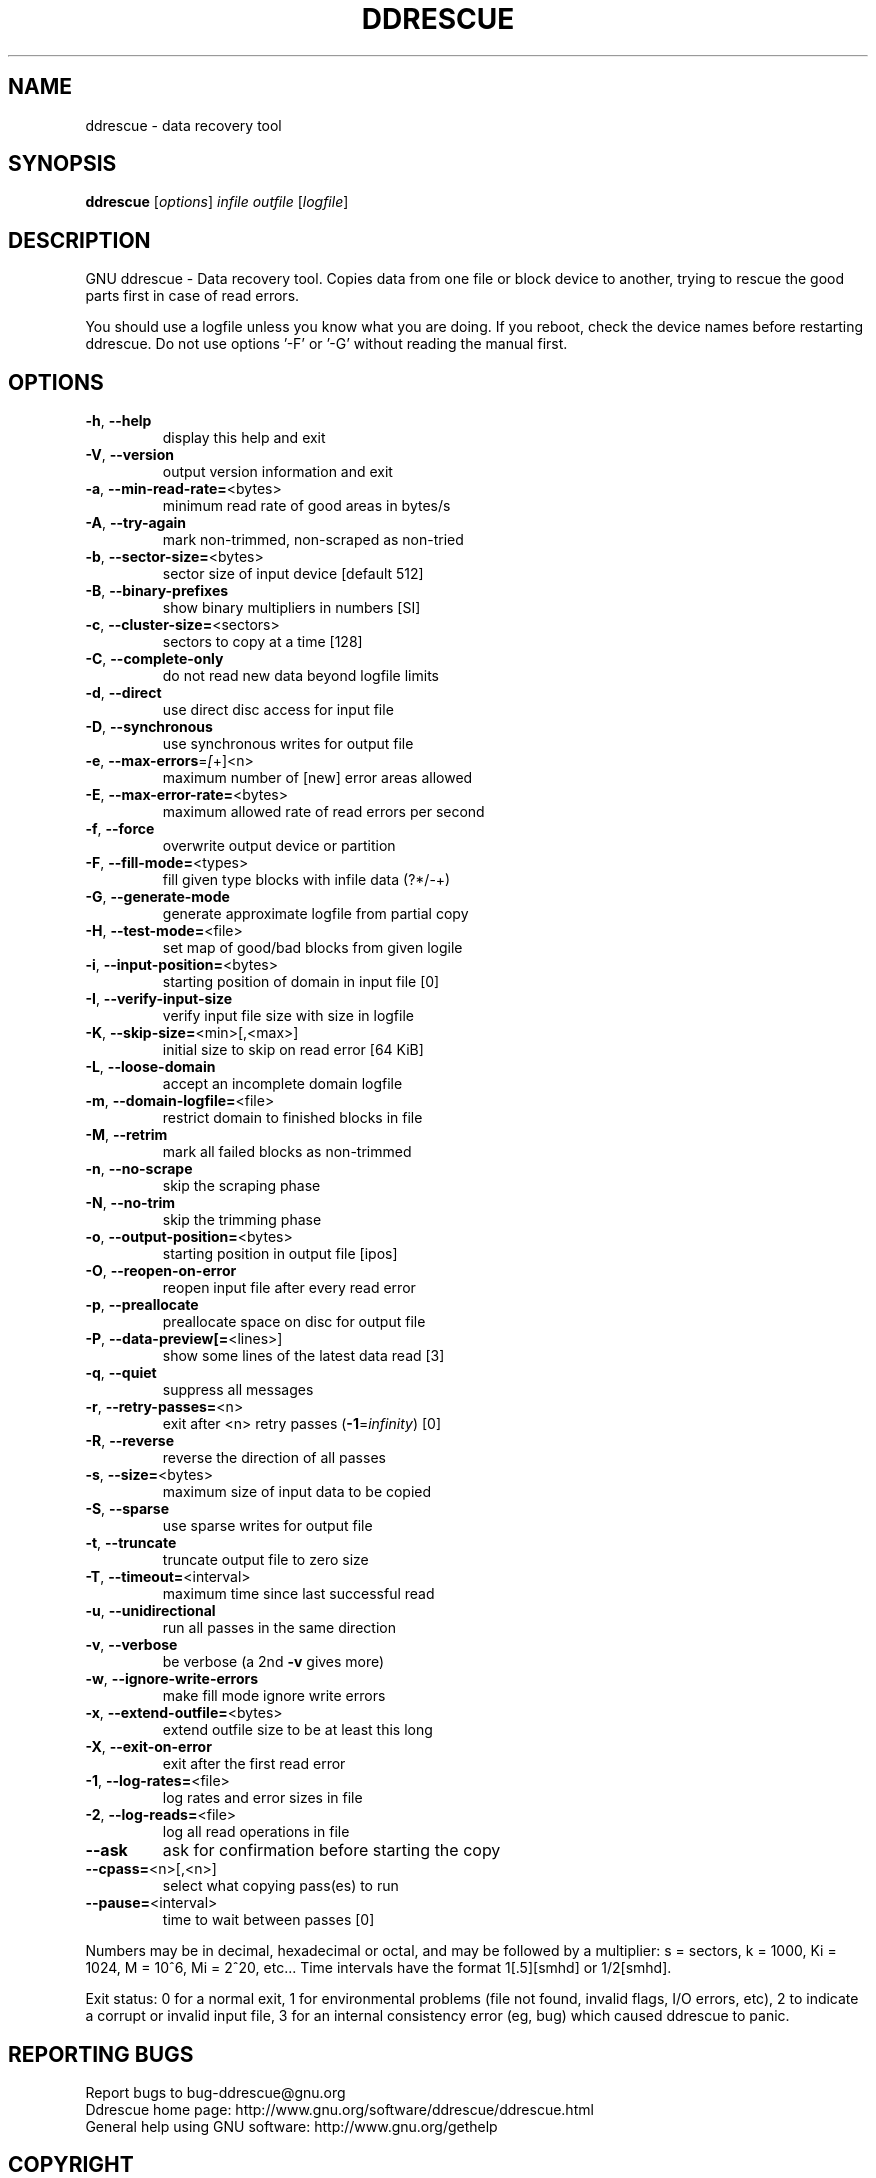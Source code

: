 .\" DO NOT MODIFY THIS FILE!  It was generated by help2man 1.46.1.
.TH DDRESCUE "1" "September 2014" "ddrescue 1.19-rc2" "User Commands"
.SH NAME
ddrescue \- data recovery tool
.SH SYNOPSIS
.B ddrescue
[\fI\,options\/\fR] \fI\,infile outfile \/\fR[\fI\,logfile\/\fR]
.SH DESCRIPTION
GNU ddrescue \- Data recovery tool.
Copies data from one file or block device to another,
trying to rescue the good parts first in case of read errors.
.PP
You should use a logfile unless you know what you are doing.
If you reboot, check the device names before restarting ddrescue.
Do not use options '\-F' or '\-G' without reading the manual first.
.SH OPTIONS
.TP
\fB\-h\fR, \fB\-\-help\fR
display this help and exit
.TP
\fB\-V\fR, \fB\-\-version\fR
output version information and exit
.TP
\fB\-a\fR, \fB\-\-min\-read\-rate=\fR<bytes>
minimum read rate of good areas in bytes/s
.TP
\fB\-A\fR, \fB\-\-try\-again\fR
mark non\-trimmed, non\-scraped as non\-tried
.TP
\fB\-b\fR, \fB\-\-sector\-size=\fR<bytes>
sector size of input device [default 512]
.TP
\fB\-B\fR, \fB\-\-binary\-prefixes\fR
show binary multipliers in numbers [SI]
.TP
\fB\-c\fR, \fB\-\-cluster\-size=\fR<sectors>
sectors to copy at a time [128]
.TP
\fB\-C\fR, \fB\-\-complete\-only\fR
do not read new data beyond logfile limits
.TP
\fB\-d\fR, \fB\-\-direct\fR
use direct disc access for input file
.TP
\fB\-D\fR, \fB\-\-synchronous\fR
use synchronous writes for output file
.TP
\fB\-e\fR, \fB\-\-max\-errors\fR=\fI\,[\/\fR+]<n>
maximum number of [new] error areas allowed
.TP
\fB\-E\fR, \fB\-\-max\-error\-rate=\fR<bytes>
maximum allowed rate of read errors per second
.TP
\fB\-f\fR, \fB\-\-force\fR
overwrite output device or partition
.TP
\fB\-F\fR, \fB\-\-fill\-mode=\fR<types>
fill given type blocks with infile data (?*/\-+)
.TP
\fB\-G\fR, \fB\-\-generate\-mode\fR
generate approximate logfile from partial copy
.TP
\fB\-H\fR, \fB\-\-test\-mode=\fR<file>
set map of good/bad blocks from given logile
.TP
\fB\-i\fR, \fB\-\-input\-position=\fR<bytes>
starting position of domain in input file [0]
.TP
\fB\-I\fR, \fB\-\-verify\-input\-size\fR
verify input file size with size in logfile
.TP
\fB\-K\fR, \fB\-\-skip\-size=\fR<min>[,<max>]
initial size to skip on read error [64 KiB]
.TP
\fB\-L\fR, \fB\-\-loose\-domain\fR
accept an incomplete domain logfile
.TP
\fB\-m\fR, \fB\-\-domain\-logfile=\fR<file>
restrict domain to finished blocks in file
.TP
\fB\-M\fR, \fB\-\-retrim\fR
mark all failed blocks as non\-trimmed
.TP
\fB\-n\fR, \fB\-\-no\-scrape\fR
skip the scraping phase
.TP
\fB\-N\fR, \fB\-\-no\-trim\fR
skip the trimming phase
.TP
\fB\-o\fR, \fB\-\-output\-position=\fR<bytes>
starting position in output file [ipos]
.TP
\fB\-O\fR, \fB\-\-reopen\-on\-error\fR
reopen input file after every read error
.TP
\fB\-p\fR, \fB\-\-preallocate\fR
preallocate space on disc for output file
.TP
\fB\-P\fR, \fB\-\-data\-preview[=\fR<lines>]
show some lines of the latest data read [3]
.TP
\fB\-q\fR, \fB\-\-quiet\fR
suppress all messages
.TP
\fB\-r\fR, \fB\-\-retry\-passes=\fR<n>
exit after <n> retry passes (\fB\-1\fR=\fI\,infinity\/\fR) [0]
.TP
\fB\-R\fR, \fB\-\-reverse\fR
reverse the direction of all passes
.TP
\fB\-s\fR, \fB\-\-size=\fR<bytes>
maximum size of input data to be copied
.TP
\fB\-S\fR, \fB\-\-sparse\fR
use sparse writes for output file
.TP
\fB\-t\fR, \fB\-\-truncate\fR
truncate output file to zero size
.TP
\fB\-T\fR, \fB\-\-timeout=\fR<interval>
maximum time since last successful read
.TP
\fB\-u\fR, \fB\-\-unidirectional\fR
run all passes in the same direction
.TP
\fB\-v\fR, \fB\-\-verbose\fR
be verbose (a 2nd \fB\-v\fR gives more)
.TP
\fB\-w\fR, \fB\-\-ignore\-write\-errors\fR
make fill mode ignore write errors
.TP
\fB\-x\fR, \fB\-\-extend\-outfile=\fR<bytes>
extend outfile size to be at least this long
.TP
\fB\-X\fR, \fB\-\-exit\-on\-error\fR
exit after the first read error
.TP
\fB\-1\fR, \fB\-\-log\-rates=\fR<file>
log rates and error sizes in file
.TP
\fB\-2\fR, \fB\-\-log\-reads=\fR<file>
log all read operations in file
.TP
\fB\-\-ask\fR
ask for confirmation before starting the copy
.TP
\fB\-\-cpass=\fR<n>[,<n>]
select what copying pass(es) to run
.TP
\fB\-\-pause=\fR<interval>
time to wait between passes [0]
.PP
Numbers may be in decimal, hexadecimal or octal, and may be followed by a
multiplier: s = sectors, k = 1000, Ki = 1024, M = 10^6, Mi = 2^20, etc...
Time intervals have the format 1[.5][smhd] or 1/2[smhd].
.PP
Exit status: 0 for a normal exit, 1 for environmental problems (file
not found, invalid flags, I/O errors, etc), 2 to indicate a corrupt or
invalid input file, 3 for an internal consistency error (eg, bug) which
caused ddrescue to panic.
.SH "REPORTING BUGS"
Report bugs to bug\-ddrescue@gnu.org
.br
Ddrescue home page: http://www.gnu.org/software/ddrescue/ddrescue.html
.br
General help using GNU software: http://www.gnu.org/gethelp
.SH COPYRIGHT
Copyright \(co 2014 Antonio Diaz Diaz.
License GPLv2+: GNU GPL version 2 or later <http://gnu.org/licenses/gpl.html>
.br
This is free software: you are free to change and redistribute it.
There is NO WARRANTY, to the extent permitted by law.
.SH "SEE ALSO"
The full documentation for
.B ddrescue
is maintained as a Texinfo manual.  If the
.B info
and
.B ddrescue
programs are properly installed at your site, the command
.IP
.B info ddrescue
.PP
should give you access to the complete manual.
